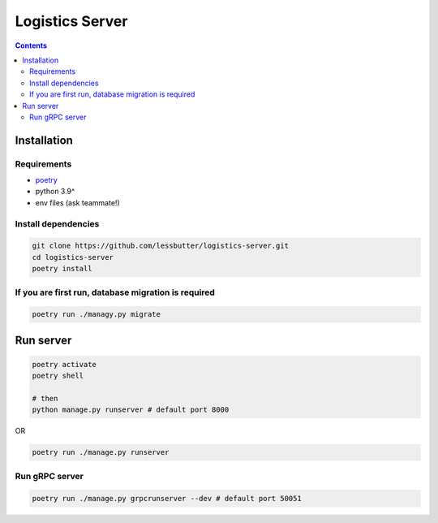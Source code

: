================
Logistics Server
================

.. contents::

Installation
============

Requirements
------------

- `poetry`_
- python 3.9^
- env files (ask teammate!)

.. _poetry:
   https://python-poetry.org/

Install dependencies
--------------------

.. code-block:: bash

    git clone https://github.com/lessbutter/logistics-server.git
    cd logistics-server
    poetry install


If you are first run, database migration is required
----------------------------------------------------

.. code-block:: bash

    poetry run ./managy.py migrate

Run server
==========

.. code-block:: bash

    poetry activate
    poetry shell

    # then
    python manage.py runserver # default port 8000

OR

.. code-block:: bash

    poetry run ./manage.py runserver


Run gRPC server
---------------

.. code-block:: bash

    poetry run ./manage.py grpcrunserver --dev # default port 50051
